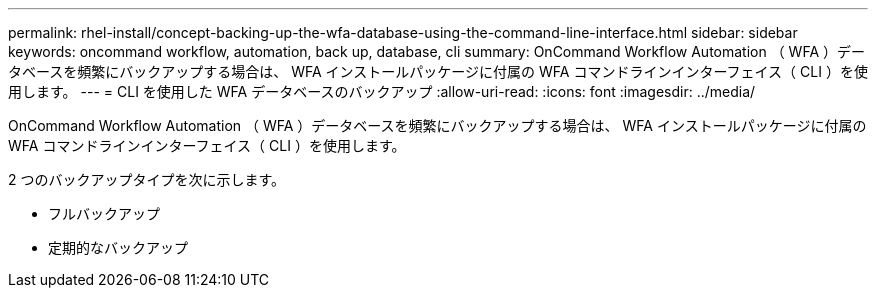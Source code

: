---
permalink: rhel-install/concept-backing-up-the-wfa-database-using-the-command-line-interface.html 
sidebar: sidebar 
keywords: oncommand workflow, automation, back up, database, cli 
summary: OnCommand Workflow Automation （ WFA ）データベースを頻繁にバックアップする場合は、 WFA インストールパッケージに付属の WFA コマンドラインインターフェイス（ CLI ）を使用します。 
---
= CLI を使用した WFA データベースのバックアップ
:allow-uri-read: 
:icons: font
:imagesdir: ../media/


[role="lead"]
OnCommand Workflow Automation （ WFA ）データベースを頻繁にバックアップする場合は、 WFA インストールパッケージに付属の WFA コマンドラインインターフェイス（ CLI ）を使用します。

2 つのバックアップタイプを次に示します。

* フルバックアップ
* 定期的なバックアップ

